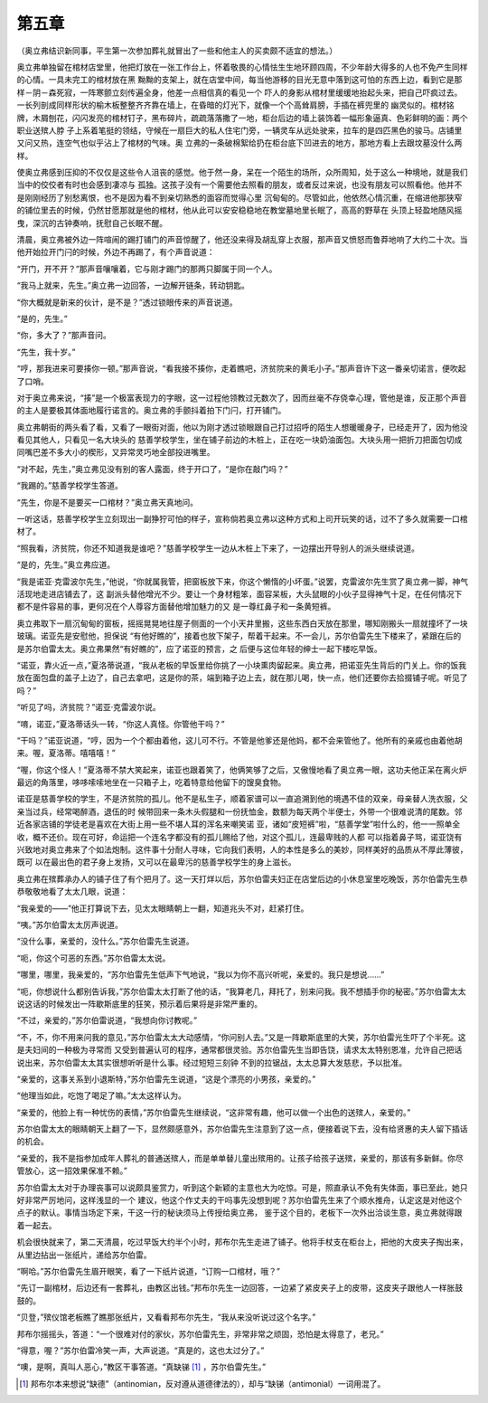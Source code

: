 第五章
======

（奥立弗结识新同事，平生第一次参加葬礼就冒出了一些和他主人的买卖颇不适宜的想法。）

奥立弗单独留在棺材店堂里，他把灯放在一张工作台上，怀着敬畏的心情怯生生地环顾四周，不少年龄大得多的人也不免产生同样的心情。一具未完工的棺材放在黑 黝黝的支架上，就在店堂中间，每当他游移的目光无意中落到这可怕的东西上边，看到它是那样－阴－森死寂，一阵寒颤立刻传遍全身，他差一点相信真的看见一个 吓人的身影从棺材里缓缓地抬起头来，把自己吓疯过去。一长列剖成同样形状的榆木板整整齐齐靠在墙上，在昏暗的灯光下，就像一个个高耸肩膀，手插在裤兜里的 幽灵似的。棺材铭牌，木屑刨花，闪闪发亮的棺材钉子，黑布碎片，疏疏落落撒了一地，柜台后边的墙上装饰着一幅形象逼真、色彩鲜明的画：两个职业送殡人脖 子上系着笔挺的领结，守候在一扇巨大的私人住宅门旁，一辆灵车从远处驶来，拉车的是四匹黑色的骏马。店铺里又问又热，连空气也似乎沾上了棺材的气味。奥 立弗的一条破棉絮给扔在柜台底下凹进去的地方，那地方看上去跟坟墓没什么两样。

使奥立弗感到压抑的不仅仅是这些令人沮丧的感觉。他于然一身，呆在一个陌生的场所，众所周知，处于这么一种境地，就是我们当中的佼佼者有时也会感到凄凉与 孤独。这孩子没有一个需要他去照看的朋友，或者反过来说，也没有朋友可以照看他。他并不是刚刚经历了别愁离恨，也不是因为看不到亲切熟悉的面容而觉得心里 沉甸甸的。尽管如此，他依然心情沉重，在缩进他那狭窄的铺位里去的时候，仍然甘愿那就是他的棺材，他从此可以安安稳稳地在教堂墓地里长眠了，高高的野草在 头顶上轻盈地随风摇曳，深沉的古钟奏响，抚慰自己长眠不醒。

清晨，奥立弗被外边一阵喧闹的踢打铺门的声音惊醒了，他还没来得及胡乱穿上衣服，那声音又愤怒而鲁莽地响了大约二十次。当他开始拉开门闩的时候，外边不再踢了，有个声音说道：

“开门，开不开？”那声音嚷嚷着，它与刚才踢门的那两只脚属于同一个人。

“我马上就来，先生。”奥立弗一边回答，一边解开链条，转动钥匙。

“你大概就是新来的伙计，是不是？”透过锁眼传来的声音说道。

“是的，先生。”

“你，多大了？”那声音问。

“先生，我十岁。”

“哼，那我进来可要揍你一顿。”那声音说，“看我接不揍你，走着瞧吧，济贫院来的黄毛小子。”那声音许下这一番亲切诺言，便吹起了口哨。

对于奥立弗来说，“揍”是一个极富表现力的字眼，这一过程他领教过无数次了，因而丝毫不存侥幸心理，管他是谁，反正那个声音的主人是要极其体面地履行诺言的。奥立弗的手颤抖着拍下门闩，打开铺门。

奥立弗朝街的两头看了看，又看了一眼街对面，他以为刚才透过锁眼跟自己打过招呼的陌生人想暖暖身子，已经走开了，因为他没看见其他人，只看见一名大块头的 慈善学校学生，坐在铺子前边的木桩上，正在吃一块奶油面包。大块头用一把折刀把面包切成同嘴巴差不多大小的楔形，又异常灵巧地全部投进嘴里。

“对不起，先生，”奥立弗见没有别的客人露面，终于开口了，“是你在敲门吗？”

“我踢的。”慈善学校学生答道。

“先生，你是不是要买一口棺材？”奥立弗天真地问。

一听这话，慈善学校学生立刻现出一副狰狞可怕的样子，宣称倘若奥立弗以这种方式和上司开玩笑的话，过不了多久就需要一口棺材了。

“照我看，济贫院，你还不知道我是谁吧？”慈善学校学生一边从木桩上下来了，一边摆出开导别人的派头继续说道。

“是的，先生。”奥立弗应道。

“我是诺亚·克雷波尔先生，”他说，“你就属我管，把窗板放下来，你这个懒惰的小坏蛋。”说罢，克雷波尔先生赏了奥立弗一脚，神气活现地走进店铺去了，这 副派头替他增光不少。要让一个身材粗笨，面容呆板，大头鼠眼的小伙子显得神气十足，在任何情况下都不是件容易的事，更何况在个人尊容方面替他增加魅力的又 是一尊红鼻子和一条黄短裤。

奥立弗取下一扇沉甸甸的窗板，摇摇晃晃地往屋子侧面的一个小天井里搬，这些东西白天放在那里，哪知刚搬头一扇就撞坏了一块玻璃。诺亚先是安慰他，担保说 “有他好瞧的”，接着也放下架子，帮着干起来。不一会儿，苏尔伯雷先生下楼来了，紧跟在后的是苏尔伯雷太太。奥立弗果然“有好瞧的”，应了诺亚的预言，之 后便与这位年轻的绅士一起下楼吃早饭。

“诺亚，靠火近一点，”夏洛蒂说道，“我从老板的早饭里给你挑了一小块熏肉留起来。奥立弗，把诺亚先生背后的门关上。你的饭我放在面包盘的盖子上边了，自己去拿吧，这是你的茶，端到箱子边上去，就在那儿喝，快一点，他们还要你去拾掇铺子呢。听见了吗？”

“听见了吗，济贫院？”诺亚·克雷波尔说。

“唷，诺亚，”夏洛蒂话头一转，“你这人真怪。你管他干吗？”

“干吗？”诺亚说道，“哼，因为一个个都由着他，这儿可不行。不管是他爹还是他妈，都不会来管他了。他所有的亲戚也由着他胡来。喔，夏洛蒂。嘻嘻嘻！”

“喔，你这个怪人！”夏洛蒂不禁大笑起来，诺亚也跟着笑了，他俩笑够了之后，又傲慢地看了奥立弗一眼，这功夫他正呆在离火炉最远的角落里，哆哆嗦嗦地坐在一只箱子上，吃着特意给他留下的馊臭食物。

诺亚是慈善学校的学生，不是济贫院的孤儿。他不是私生子，顺着家谱可以一直追溯到他的境遇不佳的双亲，母亲替人洗衣服，父亲当过兵，经常喝醉酒，退伍的时 候带回来一条木头假腿和一份抚恤金，数额为每天两个半便士，外带一个很难说清的尾数。邻近各家店铺的学徒老是喜欢在大街上用一些不堪人耳的浑名来嘲笑诺 亚，诸如“皮短裤”啦，“慈善学堂”啦什么的，他一一照单全收，概不还价。现在可好，命运把一个连名字都没有的孤儿赐给了他，对这个孤儿，连最卑贱的人都 可以指着鼻子骂，诺亚饶有兴致地对奥立弗来了个如法炮制。这件事十分耐人寻味，它向我们表明，人的本性是多么的美妙，同样美好的品质从不厚此薄彼，既可 以在最出色的君子身上发扬，又可以在最卑污的慈善学校学生的身上滋长。

奥立弗在殡葬承办人的铺子住了有个把月了。这一天打烊以后，苏尔伯雷夫妇正在店堂后边的小休息室里吃晚饭，苏尔伯雷先生恭恭敬敬地看了太太几眼，说道：

“我亲爱的——”他正打算说下去，见太太眼睛朝上一翻，知道兆头不对，赶紧打住。

“咦。”苏尔伯雷太太厉声说道。

“没什么事，亲爱的，没什么。”苏尔伯雷先生说道。

“呃，你这个可恶的东西。”苏尔伯雷太太说。

“哪里，哪里，我亲爱的，“苏尔伯雷先生低声下气地说，“我以为你不高兴听呢，亲爱的。我只是想说……”

“呃，你想说什么都别告诉我，”苏尔伯雷太太打断了他的话，“我算老几，拜托了，别来问我。我不想插手你的秘密。”苏尔伯雷太太说这话的时候发出一阵歇斯底里的狂笑，预示着后果将是非常严重的。

“不过，亲爱的，”苏尔伯雷说道，“我想向你讨教呢。”

“不，不，你不用来问我的意见，”苏尔伯雷太太大动感情，“你问别人去。”又是一阵歇斯底里的大笑，苏尔伯雷光生吓了个半死。这是夫妇间的一种极为寻常而 又受到普遍认可的程序，通常都很灵验。苏尔伯雷先生当即告饶，请求太太特别恩准，允许自己把话说出来，苏尔伯雷太太其实很想听听是什么事。经过短短三刻钟 不到的拉锯战，太太总算大发慈悲，予以批准。

“亲爱的，这事关系到小退斯特，”苏尔伯雷先生说道，“这是个漂亮的小男孩，亲爱的。”

“他理当如此，吃饱了喝足了嘛。”太太这样认为。

“亲爱的，他脸上有一种忧伤的表情，”苏尔伯雷先生继续说，“这非常有趣，他可以做一个出色的送殡人，亲爱的。”

苏尔伯雷太太的眼睛朝天上翻了一下，显然颇感意外，苏尔伯雷先生注意到了这一点，便接着说下去，没有给贤惠的夫人留下插话的机会。

“亲爱的，我不是指参加成年人葬礼的普通送殡人，而是单单替儿童出殡用的。让孩子给孩子送殡，亲爱的，那该有多新鲜。你尽管放心，这一招效果保准不赖。”

苏尔伯雷太太对于办理丧事可以说颇具鉴赏力，听到这个新颖的主意也大为吃惊。可是，照直承认不免有失体面，事已至此，她只好非常严厉地问，这样浅显的一个 建议，他这个作丈夫的干吗事先没想到呢？苏尔伯雷先生来了个顺水推舟，认定这是对他这个点子的默认。事情当场定下来，干这一行的秘诀须马上传授给奥立弗， 鉴于这个目的，老板下一次外出洽谈生意，奥立弗就得跟着一起去。

机会很快就来了，第二天清晨，吃过早饭大约半个小时，邦布尔先生走进了铺子。他将手杖支在柜台上，把他的大皮夹子掏出来，从里边拈出一张纸片，递给苏尔伯雷。

“啊哈。”苏尔伯雷先生眉开眼笑，看了一下纸片说道，“订购一口棺材，哦？”

“先订一副棺材，后边还有一套葬礼，由教区出钱。”邦布尔先生一边回答，一边紧了紧皮夹子上的皮带，这皮夹子跟他人一样胀鼓鼓的。

“贝登，”殡仪馆老板瞧了瞧那张纸片，又看看邦布尔先生，“我从来没听说过这个名字。”

邦布尔摇摇头，答道：“一个很难对付的家伙，苏尔伯雷先生，非常非常之顽固，恐怕是太得意了，老兄。”

“得意，喔？”苏尔伯雷冷笑一声，大声说道。“真是的，这也太过分了。”

“噢，是啊，真叫人恶心，”教区干事答道。“真缺锑 [#]_ ，苏尔伯雷先生。”

.. [#] 邦布尔本来想说“缺德”（antinomian，反对遵从道德律法的），却与“缺锑（antimonial）一词用混了。
